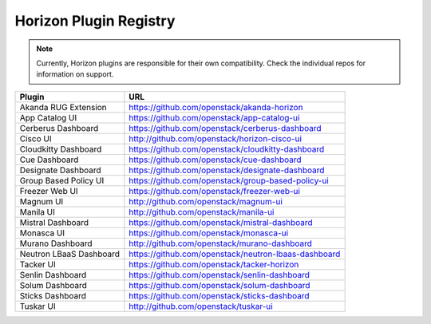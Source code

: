 =======================
Horizon Plugin Registry
=======================

.. Note::
  Currently, Horizon plugins are responsible for their own compatibility.
  Check the individual repos for information on support.

+-----------------------+-----------------------------------------------------+
|Plugin                 |URL                                                  |
+=======================+=====================================================+
|Akanda RUG Extension   |https://github.com/openstack/akanda-horizon          |
+-----------------------+-----------------------------------------------------+
|App Catalog UI         |https://github.com/openstack/app-catalog-ui          |
+-----------------------+-----------------------------------------------------+
|Cerberus Dashboard     |https://github.com/openstack/cerberus-dashboard      |
+-----------------------+-----------------------------------------------------+
|Cisco UI               |http://github.com/openstack/horizon-cisco-ui         |
+-----------------------+-----------------------------------------------------+
|Cloudkitty Dashboard   |https://github.com/openstack/cloudkitty-dashboard    |
+-----------------------+-----------------------------------------------------+
|Cue Dashboard          |https://github.com/openstack/cue-dashboard           |
+-----------------------+-----------------------------------------------------+
|Designate Dashboard    |https://github.com/openstack/designate-dashboard     |
+-----------------------+-----------------------------------------------------+
|Group Based Policy UI  |https://github.com/openstack/group-based-policy-ui   |
+-----------------------+-----------------------------------------------------+
|Freezer Web UI         |https://github.com/openstack/freezer-web-ui          |
+-----------------------+-----------------------------------------------------+
|Magnum UI              |http://github.com/openstack/magnum-ui                |
+-----------------------+-----------------------------------------------------+
|Manila UI              |http://github.com/openstack/manila-ui                |
+-----------------------+-----------------------------------------------------+
|Mistral Dashboard      |https://github.com/openstack/mistral-dashboard       |
+-----------------------+-----------------------------------------------------+
|Monasca UI             |https://github.com/openstack/monasca-ui              |
+-----------------------+-----------------------------------------------------+
|Murano Dashboard       |http://github.com/openstack/murano-dashboard         |
+-----------------------+-----------------------------------------------------+
|Neutron LBaaS Dashboard|https://github.com/openstack/neutron-lbaas-dashboard |
+-----------------------+-----------------------------------------------------+
|Tacker UI              |https://github.com/openstack/tacker-horizon          |
+-----------------------+-----------------------------------------------------+
|Senlin Dashboard       |https://github.com/openstack/senlin-dashboard        |
+-----------------------+-----------------------------------------------------+
|Solum Dashboard        |https://github.com/openstack/solum-dashboard         |
+-----------------------+-----------------------------------------------------+
|Sticks Dashboard       |https://github.com/openstack/sticks-dashboard        |
+-----------------------+-----------------------------------------------------+
|Tuskar UI              |http://github.com/openstack/tuskar-ui                |
+-----------------------+-----------------------------------------------------+
